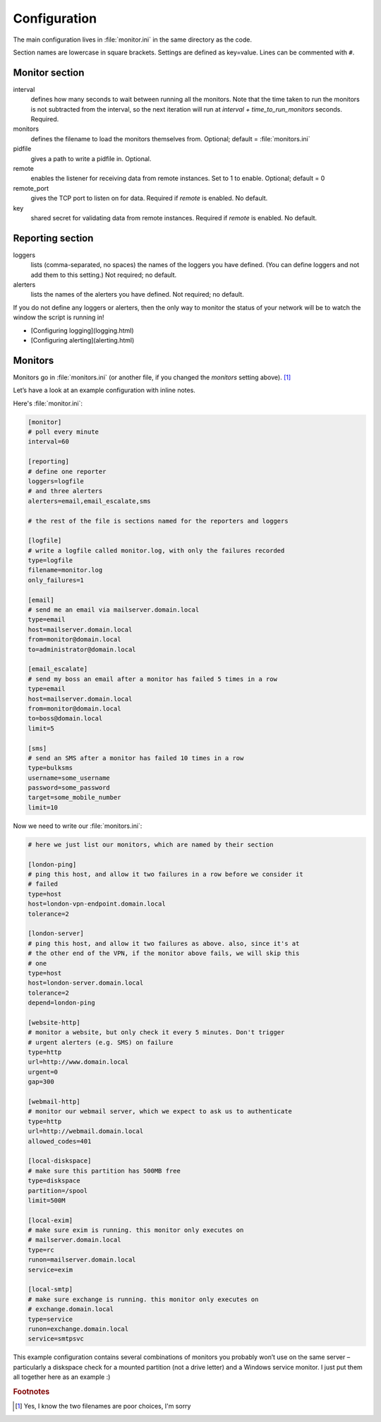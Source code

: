 -------------
Configuration
-------------

The main configuration lives in :file:`monitor.ini` in the same directory as the code.

Section names are lowercase in square brackets. Settings are defined as key=value. Lines can be commented with ``#``.

Monitor section
---------------

interval
  defines how many seconds to wait between running all the monitors. Note that the time taken to run the monitors is not subtracted from the interval, so the next iteration will run at `interval + time_to_run_monitors` seconds. Required. 

monitors
  defines the filename to load the monitors themselves from. Optional; default = :file:`monitors.ini`

pidfile
  gives a path to write a pidfile in. Optional.

remote
  enables the listener for receiving data from remote instances. Set to 1 to enable. Optional; default = 0

remote_port
  gives the TCP port to listen on for data. Required if `remote` is enabled. No default.

key
  shared secret for validating data from remote instances. Required if `remote` is enabled. No default.

Reporting section
-----------------

loggers
  lists (comma-separated, no spaces) the names of the loggers you have defined. (You can define loggers and not add them to this setting.) Not required; no default.

alerters
  lists the names of the alerters you have defined. Not required; no default.

If you do not define any loggers or alerters, then the only way to monitor the status of your network will be to watch the window the script is running in!

* [Configuring logging](logging.html)
* [Configuring alerting](alerting.html)

Monitors
--------

Monitors go in :file:`monitors.ini` (or another file, if you changed the *monitors* setting above). [1]_

Let’s have a look at an example configuration with inline notes.

Here's :file:`monitor.ini`:

.. code:: ini

  [monitor]
  # poll every minute
  interval=60

  [reporting]
  # define one reporter
  loggers=logfile
  # and three alerters
  alerters=email,email_escalate,sms

  # the rest of the file is sections named for the reporters and loggers

  [logfile]
  # write a logfile called monitor.log, with only the failures recorded
  type=logfile
  filename=monitor.log
  only_failures=1

  [email]
  # send me an email via mailserver.domain.local
  type=email
  host=mailserver.domain.local
  from=monitor@domain.local
  to=administrator@domain.local

  [email_escalate]
  # send my boss an email after a monitor has failed 5 times in a row
  type=email
  host=mailserver.domain.local
  from=monitor@domain.local
  to=boss@domain.local
  limit=5

  [sms]
  # send an SMS after a monitor has failed 10 times in a row
  type=bulksms
  username=some_username
  password=some_password
  target=some_mobile_number
  limit=10


Now we need to write our :file:`monitors.ini`:

.. code:: ini

    # here we just list our monitors, which are named by their section

    [london-ping]
    # ping this host, and allow it two failures in a row before we consider it
    # failed
    type=host
    host=london-vpn-endpoint.domain.local
    tolerance=2

    [london-server]
    # ping this host, and allow it two failures as above. also, since it's at
    # the other end of the VPN, if the monitor above fails, we will skip this
    # one
    type=host
    host=london-server.domain.local
    tolerance=2
    depend=london-ping

    [website-http]
    # monitor a website, but only check it every 5 minutes. Don't trigger
    # urgent alerters (e.g. SMS) on failure
    type=http
    url=http://www.domain.local
    urgent=0
    gap=300

    [webmail-http]
    # monitor our webmail server, which we expect to ask us to authenticate
    type=http
    url=http://webmail.domain.local
    allowed_codes=401

    [local-diskspace]
    # make sure this partition has 500MB free
    type=diskspace
    partition=/spool
    limit=500M

    [local-exim]
    # make sure exim is running. this monitor only executes on
    # mailserver.domain.local
    type=rc
    runon=mailserver.domain.local
    service=exim

    [local-smtp]
    # make sure exchange is running. this monitor only executes on
    # exchange.domain.local
    type=service
    runon=exchange.domain.local
    service=smtpsvc

This example configuration contains several combinations of monitors you probably won’t use on the same server – particularly a diskspace check for a mounted partition (not a drive letter) and a Windows service monitor. I just put them all together here as an example :)

.. rubric:: Footnotes

.. [1] Yes, I know the two filenames are poor choices, I'm sorry
